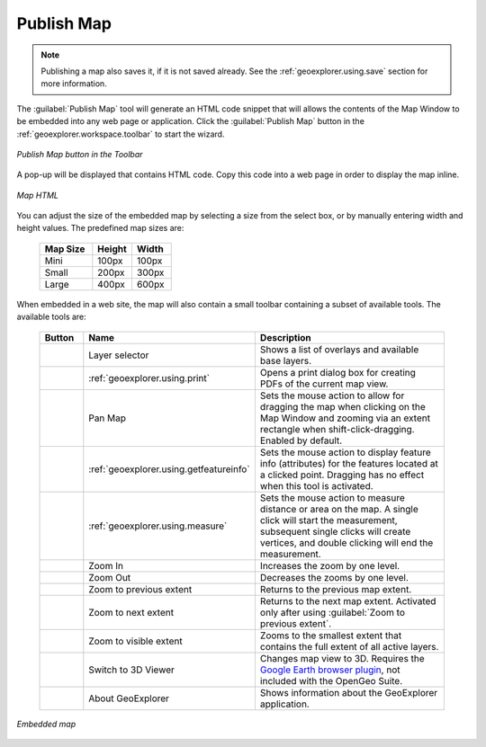.. _geoexplorer.using.publish:Publish Map===========.. note:: Publishing a map also saves it, if it is not saved already.  See the :ref:`geoexplorer.using.save` section for more information.The :guilabel:`Publish Map` tool will generate an HTML code snippet that will allows the contents of the Map Window to be embedded into any web page or application.  Click the :guilabel:`Publish Map` button in the :ref:`geoexplorer.workspace.toolbar` to start the wizard... figure:: images/publish_button.png   :align: center   *Publish Map button in the Toolbar*A pop-up will be displayed that contains HTML code.  Copy this code into a web page in order to display the map inline... figure:: images/publish.png   :align: center   *Map HTML*You can adjust the size of the embedded map by selecting a size from the select box, or by manually entering width and height values.  The predefined map sizes are:  .. list-table::     :header-rows: 1     :widths: 40 30 30      * - Map Size       - Height       - Width     * - Mini       - 100px       - 100px     * - Small       - 200px       - 300px     * - Large       - 400px       - 600pxWhen embedded in a web site, the map will also contain a small toolbar containing a subset of available tools.  The available tools are:  .. list-table::     :header-rows: 1     :widths: 15 30 85      * - Button       - Name       - Description     * - .. image:: images/button_layer.png       - Layer selector       - Shows a list of overlays and available base layers.     * - .. image:: ../images/button_print.png       - :ref:`geoexplorer.using.print`       - Opens a print dialog box for creating PDFs of the current map view.     * - .. image:: ../images/button_panmap.png       - Pan Map       - Sets the mouse action to allow for dragging the map when clicking on the Map Window and zooming via an extent rectangle when shift-click-dragging.  Enabled by default.     * - .. image:: ../images/button_getfeatureinfo.png       - :ref:`geoexplorer.using.getfeatureinfo`       - Sets the mouse action to display feature info (attributes) for the features located at a clicked point.  Dragging has no effect when this tool is activated.      * - .. image:: ../images/button_measure.png       - :ref:`geoexplorer.using.measure`       - Sets the mouse action to measure distance or area on the map.  A single click will start the measurement, subsequent single clicks will create vertices, and double clicking will end the measurement.      * - .. image:: ../images/button_zoomin.png       - Zoom In       - Increases the zoom by one level.     * - .. image:: ../images/button_zoomout.png       - Zoom Out       - Decreases the zooms by one level.        * - .. image:: ../images/button_zoomprevious.png       - Zoom to previous extent       - Returns to the previous map extent.     * - .. image:: ../images/button_zoomnext.png       - Zoom to next extent       - Returns to the next map extent.  Activated only after using :guilabel:`Zoom to previous extent`.     * - .. image:: ../images/button_zoomvisible.png       - Zoom to visible extent       - Zooms to the smallest extent that contains the full extent of all active layers.     * - .. image:: ../images/button_3dviewer.png       - Switch to 3D Viewer       - Changes map view to 3D.  Requires the `Google Earth browser plugin <http://earth.google.com/plugin/>`_, not included with the OpenGeo Suite.     * - .. image:: images/button_about.png       - About GeoExplorer       - Shows information about the GeoExplorer application... figure:: images/publish_embed.png   :align: center   *Embedded map*